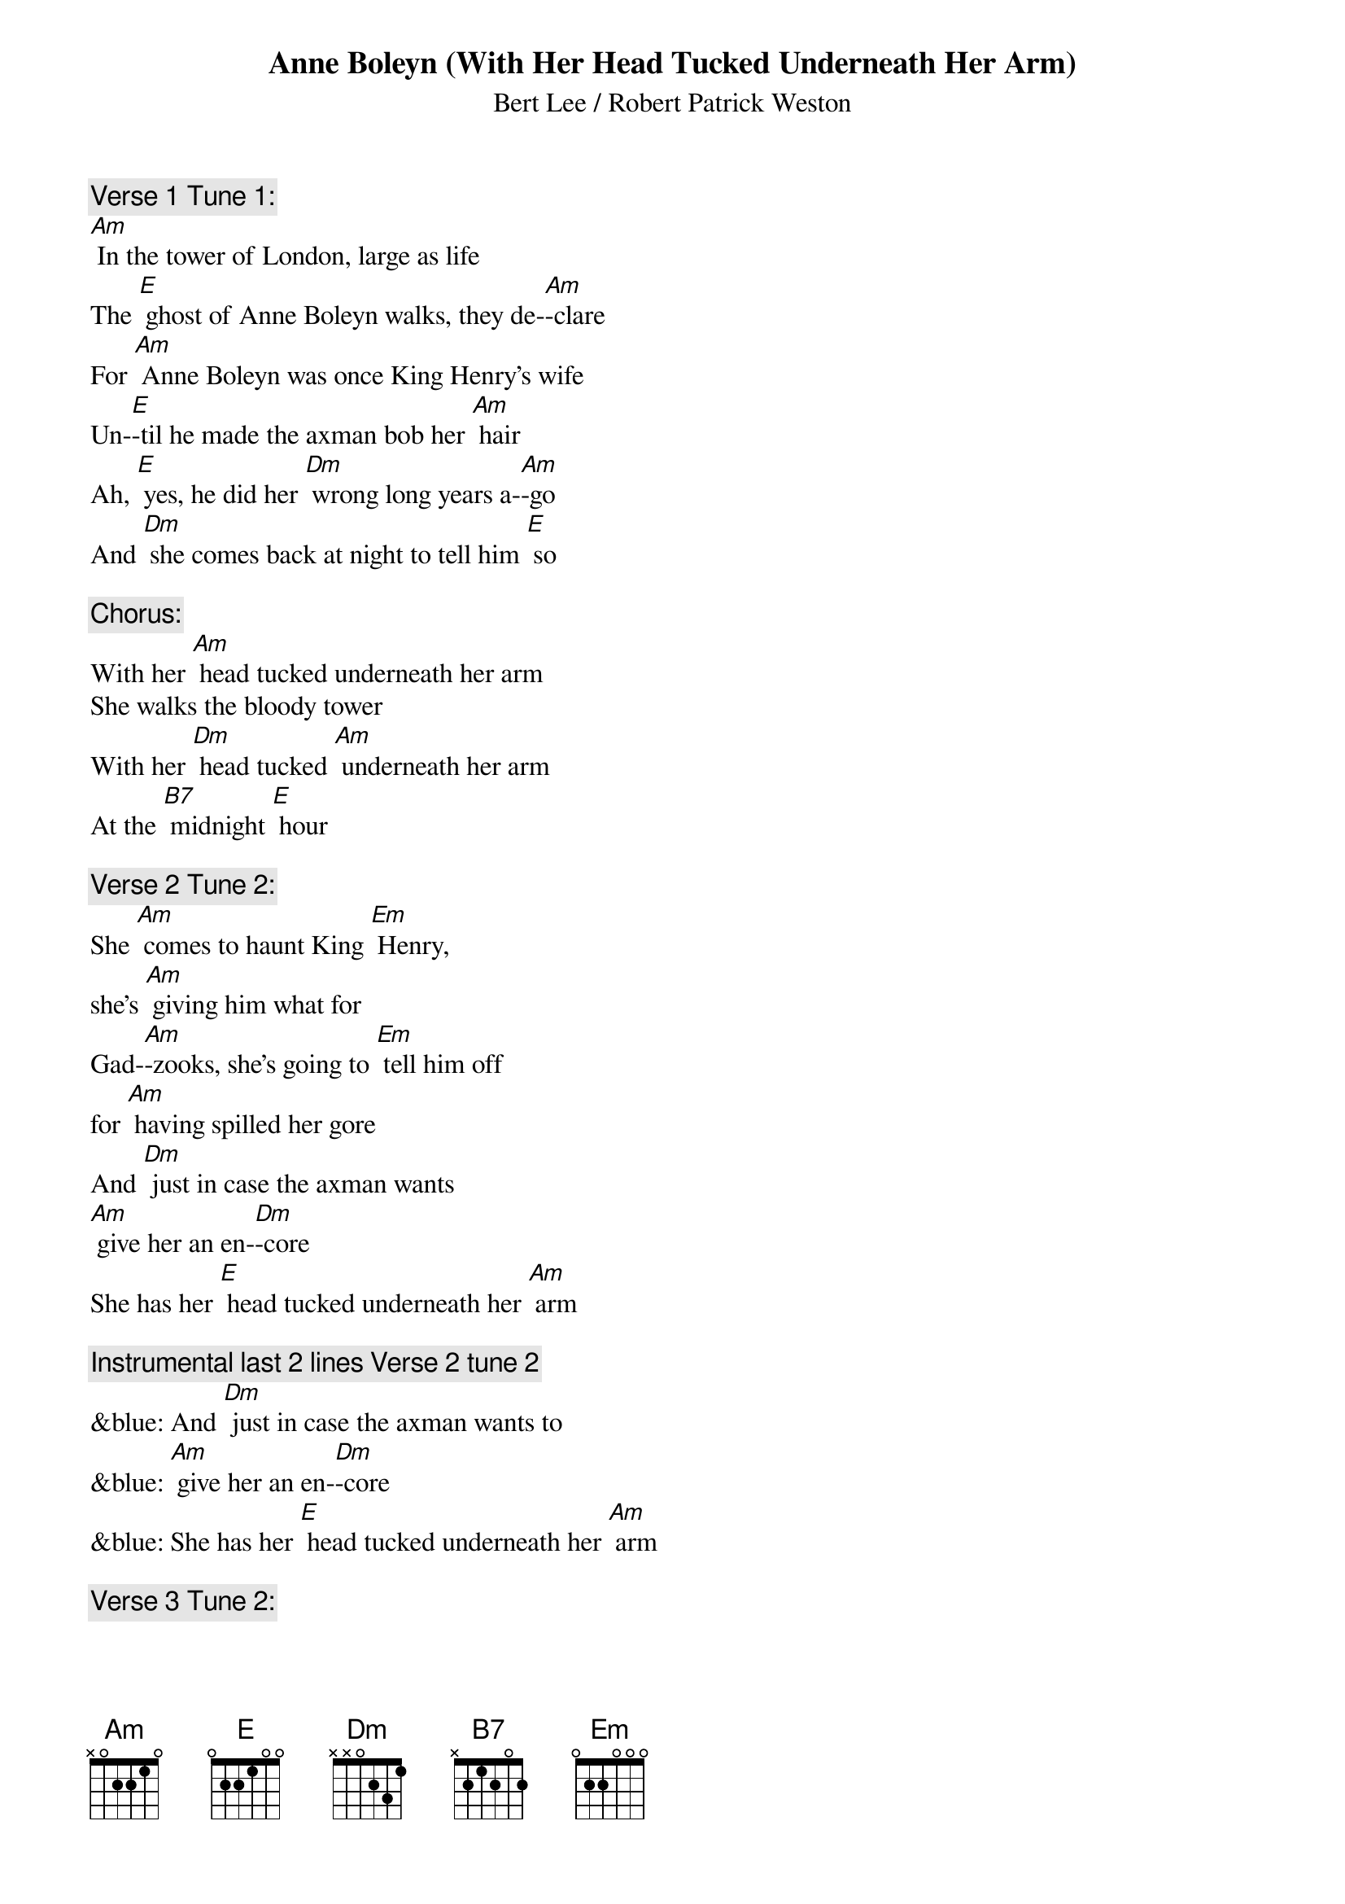 {t: Anne Boleyn (With Her Head Tucked Underneath Her Arm)}

{st: Bert Lee / Robert Patrick Weston}

{c: Verse 1 Tune 1:}
[Am] In the tower of London, large as life
The [E] ghost of Anne Boleyn walks, they de-[Am]-clare
For [Am] Anne Boleyn was once King Henry's wife
Un-[E]-til he made the axman bob her [Am] hair
Ah, [E] yes, he did her [Dm] wrong long years a-[Am]-go
And [Dm] she comes back at night to tell him [E] so

{c: Chorus:}
With her [Am] head tucked underneath her arm
She walks the bloody tower
With her [Dm] head tucked [Am] underneath her arm
At the [B7] midnight [E] hour

{c: Verse 2 Tune 2:}
She [Am] comes to haunt King [Em] Henry,
she’s [Am] giving him what for
Gad-[Am]-zooks, she's going to [Em] tell him off
for [Am] having spilled her gore
And [Dm] just in case the axman wants
[Am] give her an en-[Dm]-core
She has her [E] head tucked underneath her [Am] arm

{c: Instrumental last 2 lines Verse 2 tune 2}
&blue: And [Dm] just in case the axman wants to
&blue: [Am] give her an en-[Dm]-core
&blue: She has her [E] head tucked underneath her [Am] arm

{c: Verse 3 Tune 2:}
A-[Am]-long the drafty [Em] corridors,
for [Am] miles and miles she goes
She often catches [Em] cold, poor thing
It's [Am] cold there when it blows
And it's [Dm] awfully awkward for the Queen
to [Am] have to blow her [Dm] nose
With her [E] head tucked underneath her [Am] arm

{c: Verse 4 Tune 1:}
[Am] Sometimes old King Henry throws a spread
For [E] all his gals and pals, the ghostly [Am] crew
The axman carves the joint and cuts the bread
Then [E] in comes Anne Boleyn to spoil the [Am] do
She [E] holds her head up [Dm] with a wild war [Am] whoop
And [Dm] Henry cries "don't drop it in the [E] soup!"

{c: Chorus:}
With her [Am] head tucked underneath her arm
She walks the bloody tower,
With her [Dm] head tucked [Am] underneath her arm
At the [B7] midnight [E] hour

{c: Verse 5 Tune 2:}
The [Am] sentries think that it's a [Em] football
[Am] that she carries in
And when they've had a [Em] few they shout
"is [Am] Army going to win?"
They [Dm] think it's Red Grange instead of
[Am] poor old Ann Bo-[Dm]-leyn
With her [E] head tucked underneath her [Am] arm

{c: Instrumental last 2 lines Verse 2 tune 2}
&blue: And [Dm] just in case the axman wants to
&blue: [Am] give her an en-[Dm]-core
&blue: She has her [E] head tucked underneath her [Am] arm

{c: Verse 6 Tune 2:}
One [Am] night she caught King [Em] Henry,
he was [Am] in the castle bar
Said he, "are you Jane [Em] Seymour,
Anne Bo-[Am]-leyn, or Katherine Parr?
Now [Dm] how the hell am I supposed to
[Am] know just who you [Dm] are
With your [E] head tucked underneath your [Am] arm?"

{c: Chorus:}
With her [Am] head tucked underneath her arm
She walks the bloody tower
With her [Dm] head tucked [Am] underneath her arm
At the [B7] midnight [E] hour

Tag:
    [E] She’s got her head tucked underneath her [Am] arm.
